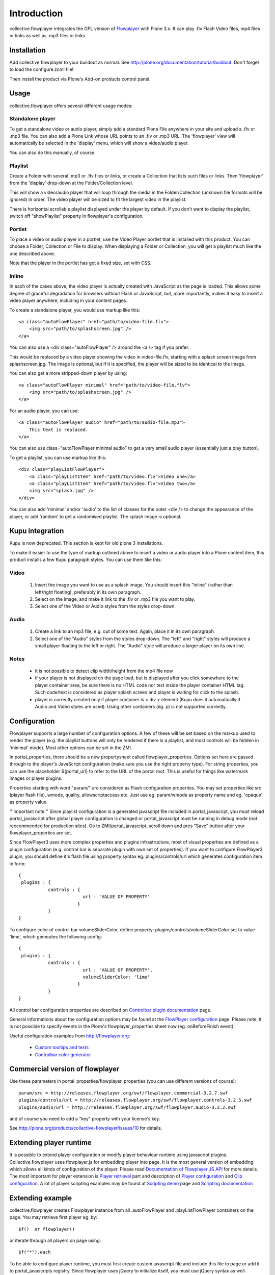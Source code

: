 Introduction
============

collective.flowplayer integrates the GPL version of `Flowplayer`_ with Plone
3.x. It can play .flv Flash Video files, mp4 files or links as well as .mp3
files or links.

Installation
------------

Add collective.flowplayer to your buildout as normal. See
http://plone.org/documentation/tutorial/buildout. Don't forget to load the
configure.zcml file!

Then install the product via Plone's Add-on products control panel.

Usage
-----

collective.flowplayer offers several different usage modes:

Standalone player
~~~~~~~~~~~~~~~~~

To get a standalone video or audio player, simply add a standard Plone
File anywhere in your site and upload a .flv or .mp3 file. You can
also add a Plone Link whose URL points to an .flv or .mp3 URL.  The
'flowplayer' view will automatically be selected in the 'display'
menu, which will show a video/audio player.

You can also do this manually, of course.

Playlist
~~~~~~~~

Create a Folder with several .mp3 or .flv files or links, or create a
Collection that lists such files or links. Then 'flowplayer' from the
'display' drop-down at the Folder/Collection level.

This will show a video/audio player that will loop through the media
in the Folder/Collection (unknown file formats will be ignored) in
order. The video player will be sized to fit the largest video in
the playlist.

There is horizontal scrollable playlist displayed under the player by default.
If you don't want to display the playlist, switch off "showPlaylist" property in
flowplayer's configuration.

Portlet
~~~~~~~

To place a video or audio player in a portlet, use the Video Player portlet
that is installed with this product. You can choose a Folder, Collection or
File to display. When displaying a Folder or Collection, you will get a 
playlist much like the one described above.

Note that the player in the portlet has got a fixed size, set with CSS.

Inline
~~~~~~

In each of the cases above, the video player is actually created with
JavaScript as the page is loaded. This allows some degree of graceful 
degradation for browsers without Flash or JavaScript, but, more importantly,
makes it easy to insert a video player anywhere, including in your content
pages.

To create a standalone player, you would use markup like this::

    <a class="autoFlowPlayer" href="path/to/video-file.flv">
        <img src="path/to/splashscreen.jpg" />
    </a>
    
You can also use a <div class="autoFlowPlayer" /> around the <a /> tag if
you prefer.

This would be replaced by a video player showing the video in video-file.flv,
starting with a splash screen image from splashscreen.jpg. The image is
optional, but if it is specified, the player will be sized to be identical
to the image.

You can also get a more stripped-down player by using::

    <a class="autoFlowPlayer minimal" href="path/to/video-file.flv">
        <img src="path/to/splashscreen.jpg" />
    </a>
    
For an audio player, you can use::

    <a class="autoFlowPlayer audio" href="path/to/audio-file.mp3">
        This text is replaced.
    </a>

You can also use class="autoFlowPlayer minimal audio" to get a very small
audio player (essentially just a play button).

To get a playlist, you can use markup like this::

    <div class="playListFlowPlayer">
        <a class="playListItem" href="path/to/video.flv">Video one</a>
        <a class="playListItem" href="path/to/video.flv">Video two</a>
        <img src="splash.jpg" />
    </div>
    
You can also add 'minimal' and/or 'audio' to the list of classes for the
outer <div /> to change the appearance of the player, or add 'random' to
get a randomised playlist. The splash image is optional.

Kupu integration
----------------

Kupu is now deprecated. This section is kept for old plone 3 installations.

To make it easier to use the type of markup outlined above to insert a video
or audio player into a Plone content item, this product installs a few
Kupu paragraph styles.  You can use them like this:

Video
~~~~~

 1. Insert the image you want to use as a splash image. You should insert this
    "inline" (rather than left/right floating), preferably in its own
    paragraph.
    
 2. Select on the image, and make it link to the .flv or .mp3 file you want
    to play.
    
 3. Select one of the Video or Audio styles from the styles drop-down.
 
Audio
~~~~~

 1. Create a link to an mp3 file, e.g. out of some text. Again, place it in
    its own paragraph.
    
 2. Select one of the "Audio" styles from the styles drop-down. The "left"
    and "right" styles will produce a small player floating to the left or
    right. The "Audio" style will produce a larger player on its own line.
    
Notes
~~~~~

    * it is not possible to detect clip width/height from the mp4 file now

    * if your player is not displayed on the page load, but is displayed after
      you click somewhere to the player container area, be sure there is no
      HTML code nor text inside the player container HTML tag. Such code/text
      is considered as player splash screen and player is waiting for click to
      the splash.

    * player is correctly created only if player container is < div >
      element (Kupu does it automatically if Audio and Video styles are used).
      Using other containers (eg. p) is not supported currently.

Configuration
-------------

Flowplayer supports a large number of configuration options. A few of these
will be set based on the markup used to render the player (e.g. the playlist
buttons will only be rendered if there is a playlist, and most controls will
be hidden in 'minimal' mode). Most other options can be set in the ZMI.

In portal_properties, there should be a new propertysheet called
flowplayer_properties. Options set here are passed through to the player's
JavaScript configuration (make sure you use the right property type). For
string properties, you can use the placeholder ${portal_url} to refer to
the URL of the portal root. This is useful for things like watermark images or 
player plugins. 

Properties starting with word "param/" are considered as Flash configuration
properties. You may set properties like src (player flash file), wmode,
quality, allowscriptaccess etc. Just use eg. param/wmode as property name and
eg. 'opaque' as property value.

'''Important note''' Since playlist configuration is a generated javascript file
included in portal_javascript, you must reload portal_javascript after global
player configuration is changed or portal_javascript must be running in debug
mode (not reccommended for production sites). Go to ZMI/portal_javascript,
scroll down and pres "Save" button after your flowplayer_properties are set.

Since FlowPlayer3 uses more complex properties and plugins infrastructure, most
of visual properties are defined as a plugin configuration (e.g. control bar is
separate plugin with own set of properties). If you want to configure
FlowPlayer3 plugin, you should define it's flash file using property syntax eg.
plugins/controls/url which generates configuration item in form::

    {
     plugins : {
               controls : {
                            url : 'VALUE OF PROPERTY'
                          }
               }
    }
    
To configure color of control bar volumeSliderColor, define property: 
plugins/controls/volumeSliderColor set to value 'lime', which generates 
the following config::

    { 
     plugins : {
               controls : {
                            url : 'VALUE OF PROPERTY',
                            volumeSliderColor: 'lime'
                          }
               }
    }

All control bar configuration properties are described on `Controlbar plugin
documentation`_ page.

General informations about the configuration options may be found at the
`FlowPlayer configuration`_ page. Please note, it is not possible to specify
events in the Plone's flowplayer_properties sheet now (eg. onBeforeFinish
event).

Useful configuration examples from http://flowplayer.org:

 * `Custom tooltips and texts`_
 
 * `Controlbar color generator`_

Commercial version of flowplayer
------------------------------------

Use these parameters in portal_properties/flowplayer_properties (you can use 
different versions of course)::

    param/src = http://releases.flowplayer.org/swf/flowplayer.commercial-3.2.7.swf
    plugins/controls/url = http://releases.flowplayer.org/swf/flowplayer.controls-3.2.5.swf
    plugins/audio/url = http://releases.flowplayer.org/swf/flowplayer.audio-3.2.2.swf

and of course you need to add a "key" property with your license's key.

See http://plone.org/products/collective-flowplayer/issues/10 for details.

Extending player runtime
------------------------

It is possible to extend player configuration or modify player behaviour runtime
using javascript plugins. Collective.flowplayer uses flowplayer.js for embedding
player into page. It is the most general version of embedding which allows all
kinds of configuration of the player. Please read `Documentation of Flowplayer
JS API`_ for more details. The most important for player extension is `Player
retrieval`_ part and description of `Player configuration`_ and `Clip
configuration`_. A lot of player scripting examples may be found at `Scripting
demo`_ page and `Scripting documentation`_

Extending example
-----------------

collective.flowplayer creates Flowplayer instance from all .autoFlowPlayer and
.playListFlowPlayer containers on the page. You may retrieve first player
eg. by::

    $f()  or flowplayer()
    
or iterate through all players on page using:: 

    $f("*").each
    
To be able to configure player runtime, you must first create custom javascript 
file and include this file to page or add it to portal_javascripts registry.
Since flowplayer uses jQuery to initialize itself, you must use jQuery syntax
as well. Example of js skeleton::

    jq(function () {

        // your javascript code goes here

    })
    
Let's create concerete example. The most visible one is Javascript alert::

    jq(function () {

        $f().onPause(function() { alert("Don't pause me!")})

    })

or (for all players on the page)::

    jq(function () {

        $f("*").each( function() { 
                        this.onPause(function() { alert("Don't pause me!")}) 
                      })

    })

TIP: If you are using Firefox and have the Firebug Add-on installed, then you
can try the examples yourself against every possible Flowplayer demo on
flowplayer.org or your own site. Activate Firebug console and enter::

    $f().onPause(function() { alert("Don't pause me!")})
    
Try to start/pause player now. Alert window should be displayed.

.. _Flowplayer: http://www.flowplayer.org
.. _`Controlbar plugin documentation`: http://flowplayer.org/plugins/flash/controlbar.html
.. _`Flowplayer configuration`: http://flowplayer.org/documentation/configuration/
.. _`Custom tooltips and texts`: http://flowplayer.org/demos/skinning/tooltips.html
.. _`Controlbar color generator`: http://flowplayer.org/documentation/skinning/controlbar.html
.. _`Documentation of Flowplayer JS API`: http://flowplayer.org/documentation/api/index.html
.. _`Player retrieval`: http://flowplayer.org/documentation/api/flowplayer.html#playerretrieval
.. _`Player configuration`: http://flowplayer.org/documentation/api/player.html 
.. _`Clip configuration`: http://flowplayer.org/documentation/api/clip.html
.. _`Scripting demo`: http://flowplayer.org/demos/index.html#scripting
.. _`Scripting documentation`: http://flowplayer.org/documentation/scripting.html

